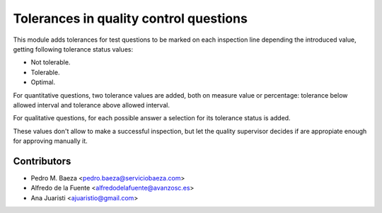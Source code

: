 Tolerances in quality control questions
=======================================

This module adds tolerances for test questions to be marked on each inspection
line depending the introduced value, getting following tolerance status values:

* Not tolerable.
* Tolerable.
* Optimal.

For quantitative questions, two tolerance values are added, both on measure
value or percentage: tolerance below allowed interval and tolerance above
allowed interval.

For qualitative questions, for each possible answer a selection for its
tolerance status is added.

These values don't allow to make a successful inspection, but let the quality
supervisor decides if are appropiate enough for approving manually it.

Contributors
------------
* Pedro M. Baeza <pedro.baeza@serviciobaeza.com>
* Alfredo de la Fuente <alfredodelafuente@avanzosc.es>
* Ana Juaristi <ajuaristio@gmail.com>
